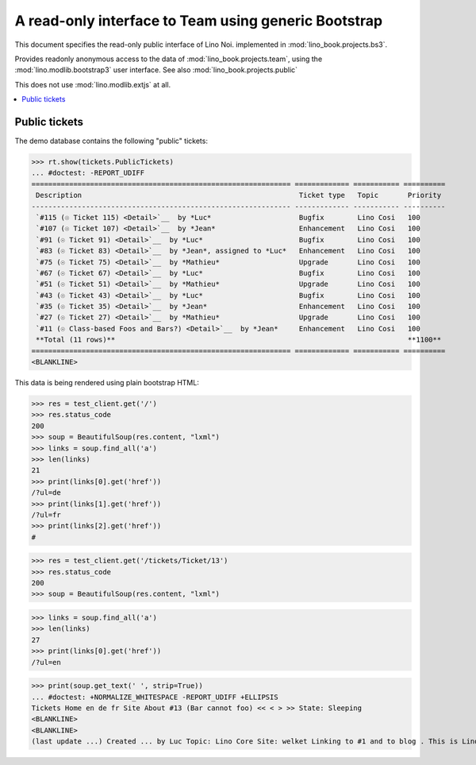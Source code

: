 .. _noi.specs.bs3:

=====================================================
A read-only interface to Team using generic Bootstrap
=====================================================

.. How to test just this document:

    $ python setup.py test -s tests.SpecsTests.test_bs3
    
    doctest init:

    >>> from lino import startup
    >>> startup('lino_book.projects.bs3.settings.demo')
    >>> from lino.api.doctest import *


This document specifies the read-only public interface of Lino Noi.
implemented in :mod:`lino_book.projects.bs3`.

Provides readonly anonymous access to the data of
:mod:`lino_book.projects.team`, using the :mod:`lino.modlib.bootstrap3`
user interface. See also :mod:`lino_book.projects.public`

This does not use :mod:`lino.modlib.extjs` at all.


.. contents::
  :local:

.. The following was used to reproduce :ticket:`960`:

    >>> res = test_client.get('/tickets/Ticket/13')
    >>> res.status_code
    200



Public tickets
==================

The demo database contains the following "public" tickets:

>>> rt.show(tickets.PublicTickets)
... #doctest: -REPORT_UDIFF
============================================================== ============= =========== ==========
 Description                                                    Ticket type   Topic       Priority
-------------------------------------------------------------- ------------- ----------- ----------
 `#115 (☉ Ticket 115) <Detail>`__  by *Luc*                     Bugfix        Lino Cosi   100
 `#107 (☉ Ticket 107) <Detail>`__  by *Jean*                    Enhancement   Lino Cosi   100
 `#91 (☉ Ticket 91) <Detail>`__  by *Luc*                       Bugfix        Lino Cosi   100
 `#83 (☉ Ticket 83) <Detail>`__  by *Jean*, assigned to *Luc*   Enhancement   Lino Cosi   100
 `#75 (☉ Ticket 75) <Detail>`__  by *Mathieu*                   Upgrade       Lino Cosi   100
 `#67 (☉ Ticket 67) <Detail>`__  by *Luc*                       Bugfix        Lino Cosi   100
 `#51 (☉ Ticket 51) <Detail>`__  by *Mathieu*                   Upgrade       Lino Cosi   100
 `#43 (☉ Ticket 43) <Detail>`__  by *Luc*                       Bugfix        Lino Cosi   100
 `#35 (☉ Ticket 35) <Detail>`__  by *Jean*                      Enhancement   Lino Cosi   100
 `#27 (☉ Ticket 27) <Detail>`__  by *Mathieu*                   Upgrade       Lino Cosi   100
 `#11 (☉ Class-based Foos and Bars?) <Detail>`__  by *Jean*     Enhancement   Lino Cosi   100
 **Total (11 rows)**                                                                      **1100**
============================================================== ============= =========== ==========
<BLANKLINE>


This data is being rendered using plain bootstrap HTML:

>>> res = test_client.get('/')
>>> res.status_code
200
>>> soup = BeautifulSoup(res.content, "lxml")
>>> links = soup.find_all('a')
>>> len(links)
21
>>> print(links[0].get('href'))
/?ul=de
>>> print(links[1].get('href'))
/?ul=fr
>>> print(links[2].get('href'))
#

>>> res = test_client.get('/tickets/Ticket/13')
>>> res.status_code
200
>>> soup = BeautifulSoup(res.content, "lxml")


>>> links = soup.find_all('a')
>>> len(links)
27
>>> print(links[0].get('href'))
/?ul=en

>>> print(soup.get_text(' ', strip=True))
... #doctest: +NORMALIZE_WHITESPACE -REPORT_UDIFF +ELLIPSIS
Tickets Home en de fr Site About #13 (Bar cannot foo) << < > >> State: Sleeping 
<BLANKLINE>
<BLANKLINE>
(last update ...) Created ... by Luc Topic: Lino Core Site: welket Linking to #1 and to blog . This is Lino Noi ... using ...
